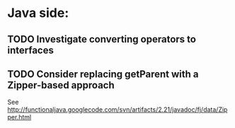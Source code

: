 * Java side:

** TODO Investigate converting operators to interfaces

** TODO Consider replacing getParent with a Zipper-based approach
   See http://functionaljava.googlecode.com/svn/artifacts/2.21/javadoc/fj/data/Zipper.html
   
